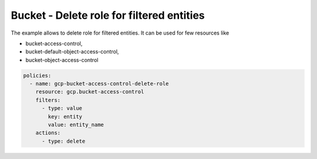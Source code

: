 Bucket - Delete role for filtered entities
==========================================

The example allows to delete role for filtered entities.
It can be used for few resources like

- bucket-access-control,
- bucket-default-object-access-control,
- bucket-object-access-control

.. code-block:: yaml

    policies:
      - name: gcp-bucket-access-control-delete-role
        resource: gcp.bucket-access-control
        filters:
          - type: value
            key: entity
            value: entity_name
        actions:
          - type: delete
